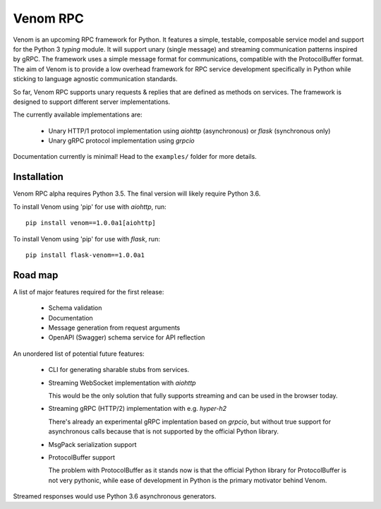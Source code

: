 =========
Venom RPC
=========

.. image:: https://img.shields.io/travis/biosustain/venom/master.svg?style=flat-square
    :target: https://travis-ci.org/biosustain/venom

.. image:: https://img.shields.io/pypi/v/venom.svg?style=flat-square
    :target: https://pypi.python.org/pypi/venom

.. image:: https://img.shields.io/pypi/l/venom.svg?style=flat-square
    :target: https://pypi.python.org/pypi/venom

.. role:: strike
    :class: strike


Venom is an upcoming RPC framework for Python. It features a simple, testable, composable service model and support for the Python 3 *typing* module. It will support unary (single message) and streaming communication patterns inspired by gRPC. The framework uses a simple message format for communications, compatible with the ProtocolBuffer format. The aim of Venom is to provide a low overhead framework for RPC service development specifically in Python while sticking to language agnostic communication standards. 

So far, Venom RPC supports unary requests & replies that are defined as methods on services. The framework is designed to support different server implementations. 

The currently available implementations are:

 - Unary HTTP/1 protocol implementation using *aiohttp* (asynchronous) or *flask* (synchronous only)
 - Unary gRPC protocol implementation using *grpcio*
 
 
Documentation currently is minimal! Head to the ``examples/`` folder for more details.

Installation
============

Venom RPC alpha requires Python 3.5. The final version will likely require Python 3.6.

To install Venom using 'pip' for use with *aiohttp*, run:

::

    pip install venom==1.0.0a1[aiohttp]
    
To install Venom using 'pip' for use with *flask*, run:

::

    pip install flask-venom==1.0.0a1

Road map
========

A list of major features required for the first release:

 - Schema validation
 - Documentation
 - Message generation from request arguments
 - OpenAPI (Swagger) schema service for API reflection
 
An unordered list of potential future features:

 - CLI for generating sharable stubs from services.
 - Streaming WebSocket implementation with *aiohttp*

   This would be the only solution that fully supports streaming and can be used in the browser today.

 - Streaming gRPC (HTTP/2) implementation with e.g. *hyper-h2*
 
   There's already an experimental gRPC implentation based on *grpcio*, but without true support for asynchronous calls because that is not supported by the official Python library.
   
 - MsgPack serialization support
 - ProtocolBuffer support
   
   The problem with ProtocolBuffer as it stands now is that the official Python library for ProtocolBuffer is not very pythonic, 
   while ease of development in Python is the primary motivator behind Venom.

Streamed responses would use Python 3.6 asynchronous generators.

